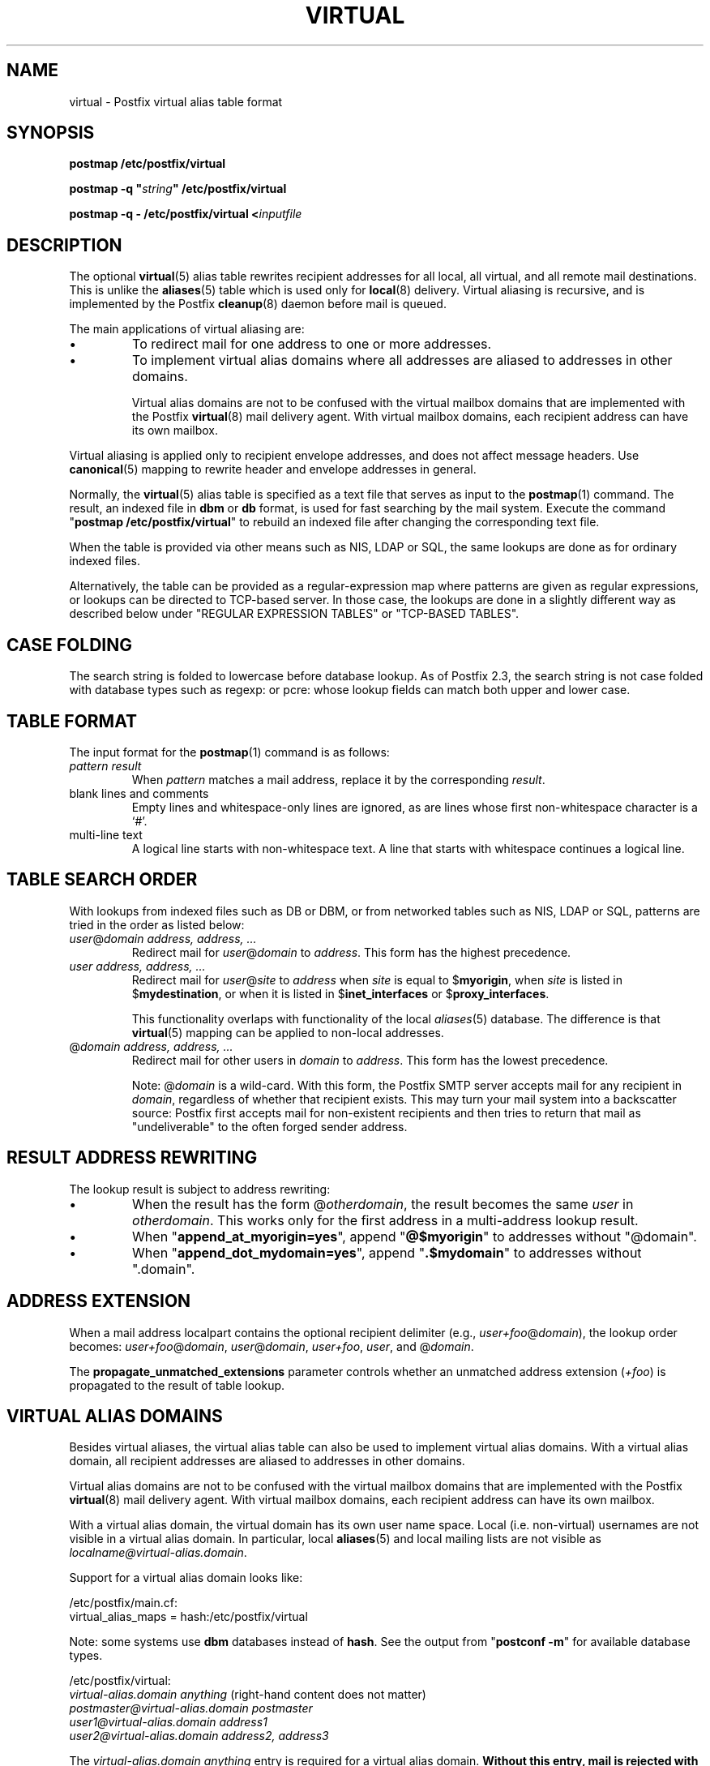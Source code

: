 .\"	$NetBSD: virtual.5,v 1.1.1.1.2.2 2009/09/15 06:02:19 snj Exp $
.\"
.TH VIRTUAL 5 
.ad
.fi
.SH NAME
virtual
\-
Postfix virtual alias table format
.SH "SYNOPSIS"
.na
.nf
\fBpostmap /etc/postfix/virtual\fR

\fBpostmap -q "\fIstring\fB" /etc/postfix/virtual\fR

\fBpostmap -q - /etc/postfix/virtual <\fIinputfile\fR
.SH DESCRIPTION
.ad
.fi
The optional \fBvirtual\fR(5) alias table rewrites recipient
addresses for all local, all virtual, and all remote mail
destinations.
This is unlike the \fBaliases\fR(5) table which is used
only for \fBlocal\fR(8) delivery.  Virtual aliasing is
recursive, and is implemented by the Postfix \fBcleanup\fR(8)
daemon before mail is queued.

The main applications of virtual aliasing are:
.IP \(bu
To redirect mail for one address to one or more addresses.
.IP \(bu
To implement virtual alias domains where all addresses are aliased
to addresses in other domains.
.sp
Virtual alias domains are not to be confused with the virtual mailbox
domains that are implemented with the Postfix \fBvirtual\fR(8) mail
delivery agent. With virtual mailbox domains, each recipient address
can have its own mailbox.
.PP
Virtual aliasing is applied only to recipient
envelope addresses, and does not affect message headers.
Use \fBcanonical\fR(5)
mapping to rewrite header and envelope addresses in general.

Normally, the \fBvirtual\fR(5) alias table is specified as a text file
that serves as input to the \fBpostmap\fR(1) command.
The result, an indexed file in \fBdbm\fR or \fBdb\fR format,
is used for fast searching by the mail system. Execute the command
"\fBpostmap /etc/postfix/virtual\fR" to rebuild an indexed
file after changing the corresponding text file.

When the table is provided via other means such as NIS, LDAP
or SQL, the same lookups are done as for ordinary indexed files.

Alternatively, the table can be provided as a regular-expression
map where patterns are given as regular expressions, or lookups
can be directed to TCP-based server. In those case, the lookups
are done in a slightly different way as described below under
"REGULAR EXPRESSION TABLES" or "TCP-BASED TABLES".
.SH "CASE FOLDING"
.na
.nf
.ad
.fi
The search string is folded to lowercase before database
lookup. As of Postfix 2.3, the search string is not case
folded with database types such as regexp: or pcre: whose
lookup fields can match both upper and lower case.
.SH "TABLE FORMAT"
.na
.nf
.ad
.fi
The input format for the \fBpostmap\fR(1) command is as follows:
.IP "\fIpattern result\fR"
When \fIpattern\fR matches a mail address, replace it by the
corresponding \fIresult\fR.
.IP "blank lines and comments"
Empty lines and whitespace-only lines are ignored, as
are lines whose first non-whitespace character is a `#'.
.IP "multi-line text"
A logical line starts with non-whitespace text. A line that
starts with whitespace continues a logical line.
.SH "TABLE SEARCH ORDER"
.na
.nf
.ad
.fi
With lookups from indexed files such as DB or DBM, or from networked
tables such as NIS, LDAP or SQL, patterns are tried in the order as
listed below:
.IP "\fIuser\fR@\fIdomain address, address, ...\fR"
Redirect mail for \fIuser\fR@\fIdomain\fR to \fIaddress\fR.
This form has the highest precedence.
.IP "\fIuser address, address, ...\fR"
Redirect mail for \fIuser\fR@\fIsite\fR to \fIaddress\fR when
\fIsite\fR is equal to $\fBmyorigin\fR, when \fIsite\fR is listed in
$\fBmydestination\fR, or when it is listed in $\fBinet_interfaces\fR
or $\fBproxy_interfaces\fR.
.sp
This functionality overlaps with functionality of the local
\fIaliases\fR(5) database. The difference is that \fBvirtual\fR(5)
mapping can be applied to non-local addresses.
.IP "@\fIdomain address, address, ...\fR"
Redirect mail for other users in \fIdomain\fR to \fIaddress\fR.
This form has the lowest precedence.
.sp
Note: @\fIdomain\fR is a wild-card. With this form, the
Postfix SMTP server accepts
mail for any recipient in \fIdomain\fR, regardless of whether
that recipient exists.  This may turn your mail system into
a backscatter source: Postfix first accepts mail for
non-existent recipients and then tries to return that mail
as "undeliverable" to the often forged sender address.
.SH "RESULT ADDRESS REWRITING"
.na
.nf
.ad
.fi
The lookup result is subject to address rewriting:
.IP \(bu
When the result has the form @\fIotherdomain\fR, the
result becomes the same \fIuser\fR in \fIotherdomain\fR.
This works only for the first address in a multi-address
lookup result.
.IP \(bu
When "\fBappend_at_myorigin=yes\fR", append "\fB@$myorigin\fR"
to addresses without "@domain".
.IP \(bu
When "\fBappend_dot_mydomain=yes\fR", append
"\fB.$mydomain\fR" to addresses without ".domain".
.SH "ADDRESS EXTENSION"
.na
.nf
.fi
.ad
When a mail address localpart contains the optional recipient delimiter
(e.g., \fIuser+foo\fR@\fIdomain\fR), the lookup order becomes:
\fIuser+foo\fR@\fIdomain\fR, \fIuser\fR@\fIdomain\fR, \fIuser+foo\fR,
\fIuser\fR, and @\fIdomain\fR.

The \fBpropagate_unmatched_extensions\fR parameter controls whether
an unmatched address extension (\fI+foo\fR) is propagated to the
result of table lookup.
.SH "VIRTUAL ALIAS DOMAINS"
.na
.nf
.ad
.fi
Besides virtual aliases, the virtual alias table can also be used
to implement virtual alias domains. With a virtual alias domain, all
recipient addresses are aliased to addresses in other domains.

Virtual alias domains are not to be confused with the virtual mailbox
domains that are implemented with the Postfix \fBvirtual\fR(8) mail
delivery agent. With virtual mailbox domains, each recipient address
can have its own mailbox.

With a virtual alias domain, the virtual domain has its
own user name space. Local (i.e. non-virtual) usernames are not
visible in a virtual alias domain. In particular, local
\fBaliases\fR(5) and local mailing lists are not visible as
\fIlocalname@virtual-alias.domain\fR.

Support for a virtual alias domain looks like:

.nf
/etc/postfix/main.cf:
    virtual_alias_maps = hash:/etc/postfix/virtual
.fi

Note: some systems use \fBdbm\fR databases instead of \fBhash\fR.
See the output from "\fBpostconf -m\fR" for available database types.

.nf
/etc/postfix/virtual:
    \fIvirtual-alias.domain     anything\fR (right-hand content does not matter)
    \fIpostmaster@virtual-alias.domain  postmaster\fR
    \fIuser1@virtual-alias.domain       address1\fR
    \fIuser2@virtual-alias.domain       address2, address3\fR
.fi
.sp
The \fIvirtual-alias.domain anything\fR entry is required for a
virtual alias domain. \fBWithout this entry, mail is rejected
with "relay access denied", or bounces with
"mail loops back to myself".\fR

Do not specify virtual alias domain names in the \fBmain.cf
mydestination\fR or \fBrelay_domains\fR configuration parameters.

With a virtual alias domain, the Postfix SMTP server
accepts mail for \fIknown-user@virtual-alias.domain\fR, and rejects
mail for \fIunknown-user\fR@\fIvirtual-alias.domain\fR as undeliverable.

Instead of specifying the virtual alias domain name via
the \fBvirtual_alias_maps\fR table, you may also specify it via
the \fBmain.cf virtual_alias_domains\fR configuration parameter.
This latter parameter uses the same syntax as the \fBmain.cf
mydestination\fR configuration parameter.
.SH "REGULAR EXPRESSION TABLES"
.na
.nf
.ad
.fi
This section describes how the table lookups change when the table
is given in the form of regular expressions. For a description of
regular expression lookup table syntax, see \fBregexp_table\fR(5)
or \fBpcre_table\fR(5).

Each pattern is a regular expression that is applied to the entire
address being looked up. Thus, \fIuser@domain\fR mail addresses are not
broken up into their \fIuser\fR and \fI@domain\fR constituent parts,
nor is \fIuser+foo\fR broken up into \fIuser\fR and \fIfoo\fR.

Patterns are applied in the order as specified in the table, until a
pattern is found that matches the search string.

Results are the same as with indexed file lookups, with
the additional feature that parenthesized substrings from the
pattern can be interpolated as \fB$1\fR, \fB$2\fR and so on.
.SH "TCP-BASED TABLES"
.na
.nf
.ad
.fi
This section describes how the table lookups change when lookups
are directed to a TCP-based server. For a description of the TCP
client/server lookup protocol, see \fBtcp_table\fR(5).
This feature is not available up to and including Postfix version 2.4.

Each lookup operation uses the entire address once.  Thus,
\fIuser@domain\fR mail addresses are not broken up into their
\fIuser\fR and \fI@domain\fR constituent parts, nor is
\fIuser+foo\fR broken up into \fIuser\fR and \fIfoo\fR.

Results are the same as with indexed file lookups.
.SH BUGS
.ad
.fi
The table format does not understand quoting conventions.
.SH "CONFIGURATION PARAMETERS"
.na
.nf
.ad
.fi
The following \fBmain.cf\fR parameters are especially relevant to
this topic. See the Postfix \fBmain.cf\fR file for syntax details
and for default values. Use the "\fBpostfix reload\fR" command after
a configuration change.
.IP \fBvirtual_alias_maps\fR
List of virtual aliasing tables.
.IP \fBvirtual_alias_domains\fR
List of virtual alias domains. This uses the same syntax
as the \fBmydestination\fR parameter.
.IP \fBpropagate_unmatched_extensions\fR
A list of address rewriting or forwarding mechanisms that propagate
an address extension from the original address to the result.
Specify zero or more of \fBcanonical\fR, \fBvirtual\fR, \fBalias\fR,
\fBforward\fR, \fBinclude\fR, or \fBgeneric\fR.
.PP
Other parameters of interest:
.IP \fBinet_interfaces\fR
The network interface addresses that this system receives mail on.
You need to stop and start Postfix when this parameter changes.
.IP \fBmydestination\fR
List of domains that this mail system considers local.
.IP \fBmyorigin\fR
The domain that is appended to any address that does not have a domain.
.IP \fBowner_request_special\fR
Give special treatment to \fBowner-\fIxxx\fR and \fIxxx\fB-request\fR
addresses.
.IP \fBproxy_interfaces\fR
Other interfaces that this machine receives mail on by way of a
proxy agent or network address translator.
.SH "SEE ALSO"
.na
.nf
cleanup(8), canonicalize and enqueue mail
postmap(1), Postfix lookup table manager
postconf(5), configuration parameters
canonical(5), canonical address mapping
.SH "README FILES"
.na
.nf
.ad
.fi
Use "\fBpostconf readme_directory\fR" or
"\fBpostconf html_directory\fR" to locate this information.
.na
.nf
ADDRESS_REWRITING_README, address rewriting guide
DATABASE_README, Postfix lookup table overview
VIRTUAL_README, domain hosting guide
.SH "LICENSE"
.na
.nf
.ad
.fi
The Secure Mailer license must be distributed with this software.
.SH "AUTHOR(S)"
.na
.nf
Wietse Venema
IBM T.J. Watson Research
P.O. Box 704
Yorktown Heights, NY 10598, USA
